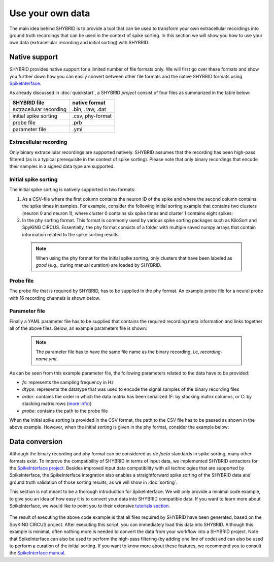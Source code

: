 Use your own data
=================
The main idea behind SHYBRID is to provide a tool that can be used to transform your own extracellular recordings into ground truth recordings that can be used in the context of spike sorting. In this section we will show you how to use your own data (extracellular recording and initial sorting) with SHYBRID.

Native support
--------------
SHYBRID provides native support for a limited number of file formats only. We will first go over these formats and show you further down how you can easily convert between other file formats and the native SHYBRID formats using `SpikeInterface <https://spikeinterface.readthedocs.io/en/latest/>`_.

As already discussed in :doc:`quickstart`, a SHYBRID *project* consist of four files as summarized in the table below:

+-------------------------+------------------+
| SHYBRID file            | native format    |
+=========================+==================+
| extracellular recording | .bin, .raw, .dat |
+-------------------------+------------------+
| initial spike sorting   | .csv, phy-format |
+-------------------------+------------------+
| probe file              | .prb             |
+-------------------------+------------------+
| parameter file          | .yml             | 
+-------------------------+------------------+

Extracellular recording
~~~~~~~~~~~~~~~~~~~~~~~
Only binary extracellular recordings are supported natively. SHYBRID assumes that the recording has been high-pass filtered (as is a typical prerequisite in the context of spike sorting). Please note that only binary recordings that encode their samples in a signed data type are supported.

Initial spike sorting
~~~~~~~~~~~~~~~~~~~~~
The initial spike sorting is natively supported in two formats:

1. As a CSV-file where the first column contains the neuron ID of the spike and where the second column contains the spike times in samples. For example, consider the following initial sorting example that contains two clusters (neuron 0 and neuron 1), where cluster 0 contains six spike times and cluster 1 contains eight spikes:

   .. code-block:: python
     :caption: *initial-sorting.csv*

     0,6088484
     0,6417026
     0,6839332
     0,1605072
     0,6893813
     0,2860165
     1,7599880
     1,6430392
     1,3161103
     1,1214103
     1,3112478
     1,7447323
     1,6454460
     1,7652192

2. In the phy sorting format. This format is commonly used by various spike sorting packages such as KiloSort and SpyKING CIRCUS. Essentially, the phy format consists of a folder with multiple saved numpy arrays that contain information related to the spike sorting results.

  .. note::
    When using the phy format for the initial spike sorting, only clusters that have been labeled as *good* (e.g., during manual curation) are loaded by SHYBRID.

Probe file
~~~~~~~~~~
The probe file that is required by SHYBRID, has to be supplied in the phy format. An example probe file for a neural probe with 16 recording channels is shown below.

  .. code-block:: python
    :caption: *probe.prb*

    total_nb_channels = 16
    radius            = 100

    channel_groups = {
      1: {
          'channels': list(range(16)),
          'geometry': {
            0: [0, 0],
            1: [0, 50],
            2: [0, 100],
            3: [0, 150],
            4: [0, 200],
            5: [0, 250],
            6: [0, 300],
            7: [0, 350],
            8: [0, 400],
            9: [0, 450],
            10: [0, 500],
            11: [0, 550],
            12: [0, 600],
            13: [0, 650],
            14: [0, 700],
            15: [0, 750]
          },
          'graph' : []
          }
      }

Parameter file
~~~~~~~~~~~~~~
Finally a YAML parameter file has to be supplied that contains the required recording meta information and links together all of the above files. Below, an example parameters file is shown:

  .. note::
    The parameter file has to have the same file name as the binary recording, i.e, *recording-name.yml*.

  .. code-block:: yaml
    :caption: *recording-name.yml* (with CSV initial sorting)

    ---
    data:
      fs: 25000
      dtype: float32
      order: C
      probe: /path/to/probe/probe.prb

    clusters:
      csv: /path/to/clusters/initial-sorting.csv
    ...

As can be seen from this example parameter file, the following parameters related to the data have to be provided:

- *fs*: represents the sampling frequency in Hz
- *dtype*: represents the datatype that was used to encode the signal samples of the binary recording files
- *order*: contains the order in which the data matrix has been serialized (F: by stacking matrix columns, or C: by stacking matrix rows (`more info <https://en.wikipedia.org/wiki/Row-_and_column-major_order>`_))
- *probe*: contains the path to the probe file

When the initial spike sorting is provided in the CSV format, the path to the CSV file has to be passed as shown in the above example. However, when the initial sorting is given in the phy format, consider the example below:

  .. code-block:: yaml
    :caption: *recording-name.yml* (with phy format initial sorting)

    ---
    data:
      fs: 25000
      dtype: float32
      order: C
      probe: /path/to/probe/probe.prb

    clusters:
      phy: /path/to/phy-initial-sorting
    ...


Data conversion
---------------
Although the binary recording and phy format can be considered as *de facto* standards in spike sorting, many other formats exist. To improve the compatibility of SHYBRID in terms of input data, we implemented SHYBRID extractors for the `SpikeInterface project <https://spikeinterface.readthedocs.io/en/latest/>`_. Besides improved input data compatibility with all technologies that are supported by SpikeInterface, the SpikeInterface integration also enables a straightforward spike sorting of the SHYBRID data and ground truth validation of those sorting results, as we will show in :doc:`sorting`.

This section is not meant to be a thorough introduction for SpikeInterface. We will only provide a minimal code example, to give you an idea of how easy it is to convert your data into SHYBRID compatible data. If you want to learn more about SpikeInterface, we would like to point you to their extensive `tutorials section <https://spikeinterface.readthedocs.io/en/latest/modules/index.html>`_.

  .. code-block:: python
    :caption: *data conversion python code example*

    import spikeinterface.extractors as se

    # create a recording and initial spike sorting extractor
    # for example when SpyKING CIRCUS was used for the initial sorting
    sc_path = '/path/to/sc-initial-sorting'
    sorting_ex = se.SpykingCircusSortingExtractor(sc_path)
    recording_ex = se.SpykingCircusRecordingExtractor(sc_path)

    # define a SHYBRID project folder
    project_folder = '/path/to/my-shybrid-project'

    # create SHYBRID compatible data from a recording and sorting extractor
    se.SHYBRIDSortingExtractor.write_sorting(sorting_ex, project_folder)
    initial_sorting_fn = os.path.join(project_folder, 'initial_sorting.csv')
    se.SHYBRIDRecordingExtractor.write_recording(recording_ex, project_folder,
                                                 initial_sorting_fn)

The result of executing the above code example is that all files required by SHYBRID have been generated, based on the SpyKING CIRCUS project. After executing this script, you can immediately load this data into SHYBRID. Although this example is minimal, often nothing more is needed to convert the data from your workflow into a SHYBRID project. Note that SpikeInterface can also be used to perform the high-pass filtering (by adding one line of code) and can also be used to perform a curation of the initial sorting. If you want to know more about these features, we recommend you to consult the `SpikeInterface manual <https://spikeinterface.readthedocs.io/en/latest/>`_.




